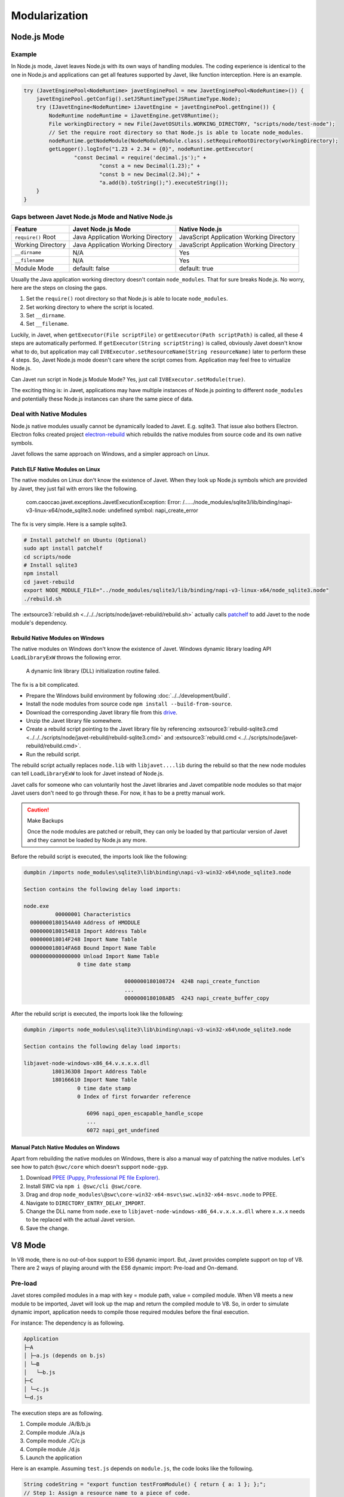 ==============
Modularization
==============

Node.js Mode
============

Example
-------

In Node.js mode, Javet leaves Node.js with its own ways of handling modules. The coding experience is identical to the one in Node.js and applications can get all features supported by Javet, like function interception. Here is an example.

.. code-block:: java

    try (JavetEnginePool<NodeRuntime> javetEnginePool = new JavetEnginePool<NodeRuntime>()) {
        javetEnginePool.getConfig().setJSRuntimeType(JSRuntimeType.Node);
        try (IJavetEngine<NodeRuntime> iJavetEngine = javetEnginePool.getEngine()) {
            NodeRuntime nodeRuntime = iJavetEngine.getV8Runtime();
            File workingDirectory = new File(JavetOSUtils.WORKING_DIRECTORY, "scripts/node/test-node");
            // Set the require root directory so that Node.js is able to locate node_modules.
            nodeRuntime.getNodeModule(NodeModuleModule.class).setRequireRootDirectory(workingDirectory);
            getLogger().logInfo("1.23 + 2.34 = {0}", nodeRuntime.getExecutor(
                    "const Decimal = require('decimal.js');" +
                            "const a = new Decimal(1.23);" +
                            "const b = new Decimal(2.34);" +
                            "a.add(b).toString();").executeString());
        }
    }

Gaps between Javet Node.js Mode and Native Node.js
--------------------------------------------------

=================== ======================================= ==============================================
Feature             Javet Node.js Mode                      Native Node.js
=================== ======================================= ==============================================
``require()`` Root  Java Application Working Directory      JavaScript Application Working Directory
Working Directory   Java Application Working Directory      JavaScript Application Working Directory
``__dirname``       N/A                                     Yes
``__filename``      N/A                                     Yes
Module Mode         default: false                          default: true
=================== ======================================= ==============================================

Usually the Java application working directory doesn't contain ``node_modules``. That for sure breaks Node.js. No worry, here are the steps on closing the gaps.

1. Set the ``require()`` root directory so that Node.js is able to locate ``node_modules``.
2. Set working directory to where the script is located.
3. Set ``__dirname``.
4. Set ``__filename``.

Luckily, in Javet, when ``getExecutor(File scriptFile)`` or ``getExecutor(Path scriptPath)`` is called, all these 4 steps are automatically performed. If ``getExecutor(String scriptString)`` is called, obviously Javet doesn't know what to do, but application may call ``IV8Executor.setResourceName(String resourceName)`` later to perform these 4 steps. So, Javet Node.js mode doesn't care where the script comes from. Application may feel free to virtualize Node.js.

Can Javet run script in Node.js Module Mode? Yes, just call ``IV8Executor.setModule(true)``.

The exciting thing is: in Javet, applications may have multiple instances of Node.js pointing to different ``node_modules`` and potentially these Node.js instances can share the same piece of data.

Deal with Native Modules
------------------------

Node.js native modules usually cannot be dynamically loaded to Javet. E.g. sqlite3. That issue also bothers Electron. Electron folks created project `electron-rebuild <https://github.com/electron/electron-rebuild>`_ which rebuilds the native modules from source code and its own native symbols.

Javet follows the same approach on Windows, and a simpler approach on Linux.

Patch ELF Native Modules on Linux
^^^^^^^^^^^^^^^^^^^^^^^^^^^^^^^^^

The native modules on Linux don't know the existence of Javet. When they look up Node.js symbols which are provided by Javet, they just fail with errors like the following.

    com.caoccao.javet.exceptions.JavetExecutionException: Error: /....../node_modules/sqlite3/lib/binding/napi-v3-linux-x64/node_sqlite3.node: undefined symbol: napi_create_error

The fix is very simple. Here is a sample sqlite3.

.. code-block:: shell

    # Install patchelf on Ubuntu (Optional)
    sudo apt install patchelf
    cd scripts/node
    # Install sqlite3
    npm install
    cd javet-rebuild
    export NODE_MODULE_FILE="../node_modules/sqlite3/lib/binding/napi-v3-linux-x64/node_sqlite3.node"
    ./rebuild.sh

The :extsource3:`rebuild.sh <../../../scripts/node/javet-rebuild/rebuild.sh>` actually calls `patchelf <https://github.com/NixOS/patchelf>`_ to add Javet to the node module's dependency.

Rebuild Native Modules on Windows
^^^^^^^^^^^^^^^^^^^^^^^^^^^^^^^^^

The native modules on Windows don't know the existence of Javet. Windows dynamic library loading API ``LoadLibraryExW`` throws the following error.

    A dynamic link library (DLL) initialization routine failed.

The fix is a bit complicated.

* Prepare the Windows build environment by following :doc:`../../development/build`.
* Install the node modules from source code ``npm install --build-from-source``.
* Download the corresponding Javet library file from this `drive <https://drive.google.com/drive/folders/18wcF8c-zjZg9iZeGfNSL8-bxqJwDZVEL?usp=sharing>`_.
* Unzip the Javet library file somewhere.
* Create a rebuild script pointing to the Javet library file by referencing :extsource3:`rebuild-sqlite3.cmd <../../../scripts/node/javet-rebuild/rebuild-sqlite3.cmd>` and :extsource3:`rebuild.cmd <../../scripts/node/javet-rebuild/rebuild.cmd>`.
* Run the rebuild script.

The rebuild script actually replaces ``node.lib`` with ``libjavet....lib`` during the rebuild so that the new node modules can tell ``LoadLibraryExW`` to look for Javet instead of Node.js.

Javet calls for someone who can voluntarily host the Javet libraries and Javet compatible node modules so that major Javet users don't need to go through these. For now, it has to be a pretty manual work.

.. caution:: Make Backups

    Once the node modules are patched or rebuilt, they can only be loaded by that particular version of Javet and they cannot be loaded by Node.js any more.

Before the rebuild script is executed, the imports look like the following:

.. code-block:: text

    dumpbin /imports node_modules\sqlite3\lib\binding\napi-v3-win32-x64\node_sqlite3.node

    Section contains the following delay load imports:

    node.exe
              00000001 Characteristics
      0000000180154A40 Address of HMODULE
      0000000180154818 Import Address Table
      000000018014F248 Import Name Table
      000000018014FA68 Bound Import Name Table
      0000000000000000 Unload Import Name Table
                     0 time date stamp

                                    0000000180108724  424B napi_create_function
                                    ...
                                    0000000180108AB5  4243 napi_create_buffer_copy

After the rebuild script is executed, the imports look like the following:

.. code-block:: text

    dumpbin /imports node_modules\sqlite3\lib\binding\napi-v3-win32-x64\node_sqlite3.node

    Section contains the following delay load imports:

    libjavet-node-windows-x86_64.v.x.x.x.dll
             1801363D8 Import Address Table
             180166610 Import Name Table
                     0 time date stamp
                     0 Index of first forwarder reference

                        6096 napi_open_escapable_handle_scope
                        ...
                        6072 napi_get_undefined

Manual Patch Native Modules on Windows
^^^^^^^^^^^^^^^^^^^^^^^^^^^^^^^^^^^^^^

Apart from rebuilding the native modules on Windows, there is also a manual way of patching the native modules. Let's see how to patch ``@swc/core`` which doesn't support ``node-gyp``.

1. Download `PPEE (Puppy, Professional PE file Explorer) <https://www.mzrst.com/>`_.
2. Install SWC via ``npm i @swc/cli @swc/core``.
3. Drag and drop ``node_modules\@swc\core-win32-x64-msvc\swc.win32-x64-msvc.node`` to PPEE.
4. Navigate to ``DIRECTORY_ENTRY_DELAY_IMPORT``.
5. Change the DLL name from ``node.exe`` to ``libjavet-node-windows-x86_64.v.x.x.x.dll`` where ``x.x.x`` needs to be replaced with the actual Javet version.
6. Save the change.

V8 Mode
=======

In V8 mode, there is no out-of-box support to ES6 dynamic import. But, Javet provides complete support on top of V8. There are 2 ways of playing around with the ES6 dynamic import: Pre-load and On-demand.

Pre-load
--------

Javet stores compiled modules in a map with key = module path, value = compiled module. When V8 meets a new module to be imported, Javet will look up the map and return the compiled module to V8. So, in order to simulate dynamic import, application needs to compile those required modules before the final execution.

For instance: The dependency is as following.

.. code-block::

    Application
    ├─A
    │ ├─a.js (depends on b.js)
    │ └─B
    │   └─b.js
    ├─C
    │ └─c.js
    └─d.js

The execution steps are as following.

1. Compile module ./A/B/b.js
2. Compile module ./A/a.js
3. Compile module ./C/c.js
4. Compile module ./d.js
5. Launch the application

Here is an example. Assuming ``test.js`` depends on ``module.js``, the code looks like the following.

.. code-block:: java

    String codeString = "export function testFromModule() { return { a: 1 }; };";
    // Step 1: Assign a resource name to a piece of code.
    IV8Executor iV8Executor = v8Runtime.getExecutor(codeString).setResourceName("./module.js");
    // Step 2: Compile the module.js.
    try (V8Module v8Module = iV8Executor.compileModule()) {
        // Step 3: Evaluate the module.js.
        v8Module.executeVoid();
        if (v8Runtime.containsModule("./module.js")) {
            System.out.println("./module.js is registered as a module.");
        }
        codeString = "import { testFromModule } from './module.js'; testFromModule();";
        // Step 4: Do the same to test.js.
        iV8Executor = v8Runtime.getExecutor(codeString).setResourceName("./test.js").setModule(true);
        // Step 5: Compile and evaluate test.js and Javet will automatically feed V8 with module.js.
        try (V8ValueObject v8ValueObject = iV8Executor.execute()) {
            // Step 6: Verify the module.js taking effect.
            System.out.println("Variable a = " + v8ValueObject.getInteger("a") + ".");
        }
    }

On-demand
---------

Obviously, pre-loading modules requires application to analyze the code for complete dependency. That is too heavy in most of the cases. Luckily, Javet also supports registering a module resolver which is called back when the modules are being imported. With the module resolver, application doesn't need to analyze the code for dependency. Of course, application is responsible for security check.

Here is an example. Assuming ``test.js`` depends on ``module.js``, the code looks like the following.

.. code-block:: java

    // Step 1: Create a V8 runtime from V8 host in try-with-resource.
    try (V8Runtime v8Runtime = V8Host.getV8Instance().createV8Runtime()) {
        // Step 2: Register a custom module resolver.
        v8Runtime.setV8ModuleResolver((runtime, resourceName, v8ModuleReferrer) -> {
            // Step 3: Compile module.js from source code if the resource name matches.
            if ("./module.js".equals(resourceName)) {
                return runtime.getExecutor("export function test() { return 1; }")
                        .setResourceName(resourceName).compileV8Module();
            } else {
                return null;
            }
        });
        // Step 4: Import module.js in test.js and expose test() in global context.
        v8Runtime.getExecutor("import { test } from './module.js'; globalThis.test = test;")
                .setModule(true).setResourceName("./test.js").executeVoid();
        // Step 5: Call test() in global context.
        System.out.println("test() -> " + v8Runtime.getExecutor("test()").executeInteger());
    }

It is V8 that performs the dependency analysis. Javet just relays the callback to application and actively caches the compiled modules so that the module resolver is only called one time per module.

Internals
=========

How Javet and V8 work internally for supporting modules can be found at :doc:`../../development/design`.

.. image:: ../../resources/images/javet_module_system.png
    :alt: Javet Module System

Please note that the way Javet handles dynamic import in V8 mode can be applied to Node.js mode. That means all Node.js modules can be virtualized by Javet.

